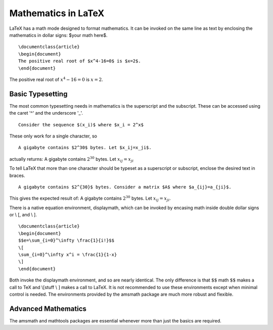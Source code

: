 Mathematics in LaTeX
====================

LaTeX has a math mode designed to format mathematics. It can be invoked on the same line as text by enclosing the mathematics in dollar signs: $your math here$.

::
   
   \documentclass{article}
   \begin{document}
   The positive real root of $x^4-16=0$ is $x=2$.
   \end{document}


The positive real root of :math:`x^4-16=0` is :math:`x=2`.

Basic Typesetting
-----------------

The most common typesetting needs in mathematics is the superscript and the subscript. These can be accessed using the caret '^' and the underscore '_'.

::
   
   Consider the sequence $(x_i)$ where $x_i = 2^x$


These only work for a single character, so

::
   
   A gigabyte contains $2^30$ bytes. Let $x_ij=x_ji$.


actually returns: A gigabyte contains :math:`2^30` bytes. Let :math:`x_ij=x_ji`



To tell LaTeX that more than one character should be typeset as a superscript or subscript, enclose the desired text in braces.

::
   
   A gigabyte contains $2^{30}$ bytes. Consider a matrix $A$ where $a_{ij}=a_{ji}$.


This gives the expected result of: A gigabyte contains :math:`2^{30}` bytes. Let :math:`x_{ij}=x_{ji}`.

There is a native equation environment, displaymath, which can be invoked by encasing math inside double dollar signs or \\ [, and \\ ].

::
   
   \documentclass{article}
   \begin{document}
   $$e=\sum_{i=0}^\infty \frac{1}{i!}$$
   \[
   \sum_{i=0}^\infty x^i = \frac{1}{1-x}
   \]
   \end{document}

Both invoke the displaymath environment, and so are nearly identical. The only difference is that :math:`\$\$` math :math:`\$\$` makes a call to TeX and \\[stuff \\ :math:`]` makes a call to LaTeX. It is not recommended to use these environments except when minimal control is needed. The environments provided by the amsmath package are much more robust and flexible.










Advanced Mathematics
--------------------

The amsmath and mathtools packages are essential whenever more than just the basics are required.




















